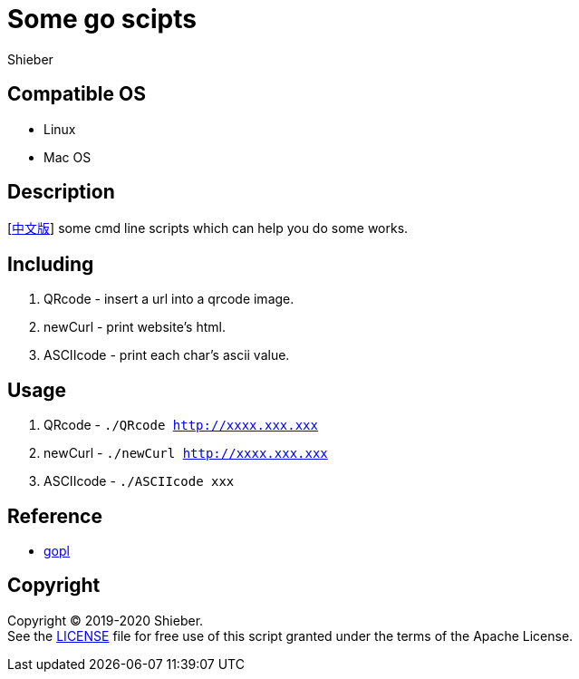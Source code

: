 = Some go scipts
Shieber

ifndef::env-github[:icons: font]
ifdef::env-github[]
:outfilesuffix: .adoc
:caution-caption: :fire:
:important-caption: :exclamation:
:note-caption: :paperclip:
:tip-caption: :bulb:
:warning-caption: :warning:
endif::[]

:uri-license: https://github.com/QMHTMY/GoScripts/blob/master/LICENSE
:uri-readme-cn: https://github.com/QMHTMY/GoScripts/blob/master/README_CN.adoc

== Compatible OS 
* Linux 
* Mac OS

== Description
[link:README_CN.adoc[中文版]] some cmd line scripts which can help you do some works.

== Including 
. QRcode - insert a url into a qrcode image.
. newCurl - print website's html.
. ASCIIcode - print each char's ascii value.

== Usage
. QRcode - `./QRcode http://xxxx.xxx.xxx`
. newCurl - `./newCurl http://xxxx.xxx.xxx`
. ASCIIcode - `./ASCIIcode xxx`

== Reference
* https://books.studygolang.com/gopl-zh/ch0/ch0-01.html[gopl]

== Copyright
Copyright (C) 2019-2020 Shieber. +
See the link:LICENSE[LICENSE] file for free use of this script granted under the terms of the Apache License.
